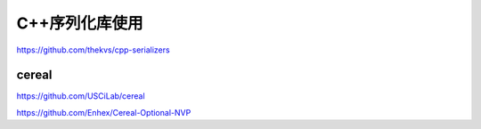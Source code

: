 C++序列化库使用
==========================

https://github.com/thekvs/cpp-serializers


cereal
---------------------
https://github.com/USCiLab/cereal

https://github.com/Enhex/Cereal-Optional-NVP

